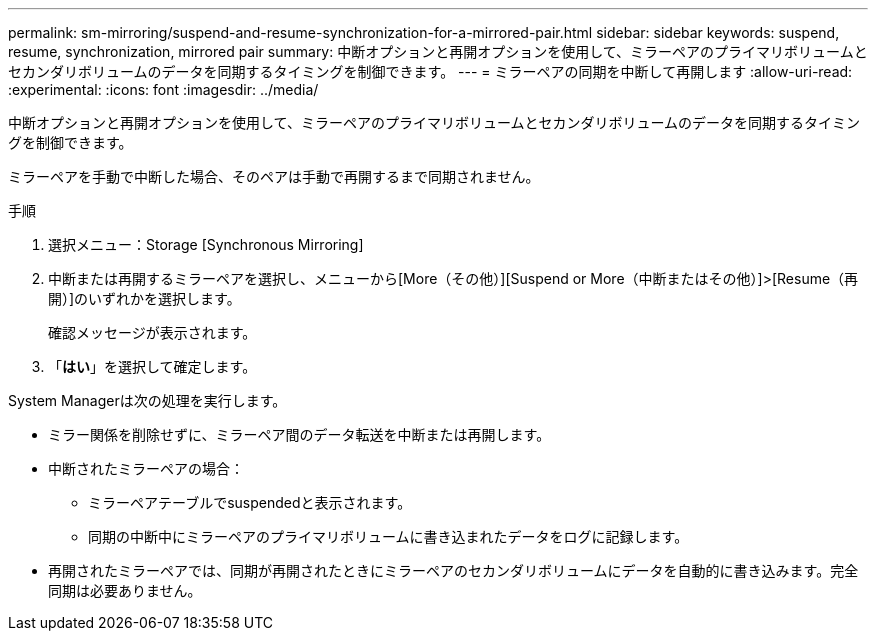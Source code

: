 ---
permalink: sm-mirroring/suspend-and-resume-synchronization-for-a-mirrored-pair.html 
sidebar: sidebar 
keywords: suspend, resume, synchronization, mirrored pair 
summary: 中断オプションと再開オプションを使用して、ミラーペアのプライマリボリュームとセカンダリボリュームのデータを同期するタイミングを制御できます。 
---
= ミラーペアの同期を中断して再開します
:allow-uri-read: 
:experimental: 
:icons: font
:imagesdir: ../media/


[role="lead"]
中断オプションと再開オプションを使用して、ミラーペアのプライマリボリュームとセカンダリボリュームのデータを同期するタイミングを制御できます。

ミラーペアを手動で中断した場合、そのペアは手動で再開するまで同期されません。

.手順
. 選択メニュー：Storage [Synchronous Mirroring]
. 中断または再開するミラーペアを選択し、メニューから[More（その他）][Suspend or More（中断またはその他）]>[Resume（再開）]のいずれかを選択します。
+
確認メッセージが表示されます。

. 「*はい*」を選択して確定します。


System Managerは次の処理を実行します。

* ミラー関係を削除せずに、ミラーペア間のデータ転送を中断または再開します。
* 中断されたミラーペアの場合：
+
** ミラーペアテーブルでsuspendedと表示されます。
** 同期の中断中にミラーペアのプライマリボリュームに書き込まれたデータをログに記録します。


* 再開されたミラーペアでは、同期が再開されたときにミラーペアのセカンダリボリュームにデータを自動的に書き込みます。完全同期は必要ありません。

